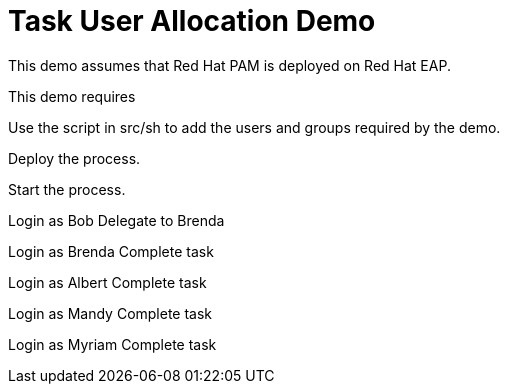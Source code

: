 = Task User Allocation Demo

This demo assumes that Red Hat PAM is deployed on Red Hat EAP.

This demo requires 

Use the script in src/sh to add the users and groups required by the demo.

Deploy the process.

Start the process.

Login as Bob
Delegate to Brenda

Login as Brenda
Complete task

Login as Albert
Complete task

Login as Mandy
Complete task

Login as Myriam
Complete task